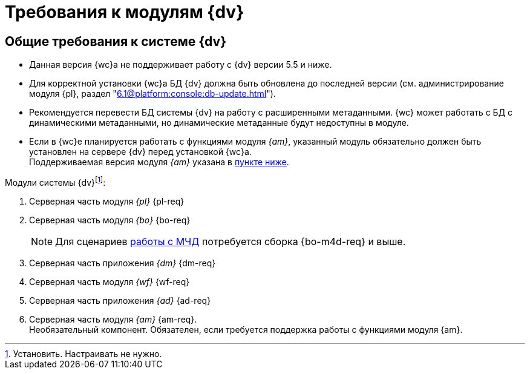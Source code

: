 = Требования к модулям {dv}

[#dvGeneral]
== Общие требования к системе {dv}

* Данная версия {wc}а не поддерживает работу с {dv} версии 5.5 и ниже.
* Для корректной установки {wc}а БД {dv} должна быть обновлена до последней версии (см. администрирование модуля {pl}, раздел "xref:6.1@platform:console:db-update.adoc[]").
* Рекомендуется перевести БД системы {dv} на работу с расширенными метаданными. {wc} может работать с БД с динамическими метаданными, но динамические метаданные будут недоступны в модуле.
* Если в {wc}е планируется работать с функциями модуля _{am}_, указанный модуль обязательно должен быть установлен на сервере {dv} перед установкой {wc}а. +
Поддерживаемая версия модуля _{am}_ указана в <<archive,пункте ниже>>.

[#modules]
.Модули системы {dv}footnote:[Установить. Настраивать не нужно.]:
. Серверная часть модуля _{pl}_ {pl-req}
. Серверная часть модуля _{bo}_ {bo-req}
+
NOTE: Для сценариев xref:engineer::config-attorney.adoc[работы с МЧД] потребуется сборка {bo-m4d-req} и выше.
+
. Серверная часть приложения _{dm}_ {dm-req}
. Серверная часть модуля _{wf}_ {wf-req}
. Серверная часть приложения _{ad}_ {ad-req}
. [[archive]]Серверная часть модуля _{am}_ {am-req}. +
Необязательный компонент. Обязателен, если требуется поддержка работы с функциями модуля {am}.

// [#checkVersions]
// == Проверка версий требуемых модулей
//
// При установке серверного расширения и {wc}а происходит проверка требуемых модулей и их версий. Результаты проверки определяются цветом:
//
// ** *_Зеленый_*. Проверка прошла успешно. Модуль обнаружен, его версия соответствует минимальным требованиям. Установка {wc}а может быть продолжена.
// ** *_Красный_*. Проверка не пройдена. Модуль обнаружен, но его версия не соответствует минимальным требованиям. Установка {wc}а заблокирована.
// ** *_Желтый_*. Модуль обнаружен, его версия не соответствует требованиям. Рекомендуется обновить версию модуля. Установка {wc}а может быть продолжена.
// ** *_Серый_*. Модуль не обнаружен. Установите модуль, затем возобновите установку {wc}а. Установка {wc}а заблокирована.
